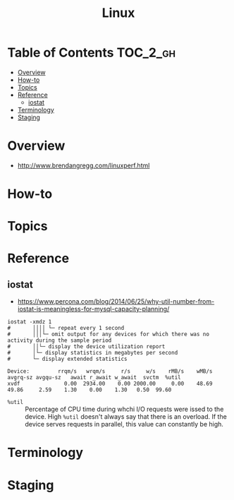 #+TITLE: Linux

* Table of Contents :TOC_2_gh:
- [[#overview][Overview]]
- [[#how-to][How-to]]
- [[#topics][Topics]]
- [[#reference][Reference]]
  - [[#iostat][iostat]]
- [[#terminology][Terminology]]
- [[#staging][Staging]]

* Overview
- http://www.brendangregg.com/linuxperf.html

[[file:img/screenshot_2017-08-16_20-34-39.png]]
* How-to
* Topics
* Reference
** iostat
- https://www.percona.com/blog/2014/06/25/why-util-number-from-iostat-is-meaningless-for-mysql-capacity-planning/

#+BEGIN_SRC shell
  iostat -xmdz 1
  #       ││││ └─ repeat every 1 second
  #       │││└─ omit output for any devices for which there was no activity during the sample period
  #       ││└─ display the device utilization report
  #       │└─ display statistics in megabytes per second
  #       └─ display extended statistics
#+END_SRC

#+BEGIN_EXAMPLE
  Device:         rrqm/s   wrqm/s     r/s     w/s    rMB/s    wMB/s avgrq-sz avgqu-sz   await r_await w_await  svctm  %util
  xvdf              0.00  2934.00    0.00 2000.00     0.00    48.69    49.86     2.59    1.30    0.00    1.30   0.50  99.60
#+END_EXAMPLE

- ~%util~ :: Percentage of CPU time during whchi I/O requests were issed to the device. 
  High ~%util~ doesn't always say that there is an overload.
  If the device serves requests in parallel, this value can constantly be high.

* Terminology
* Staging
